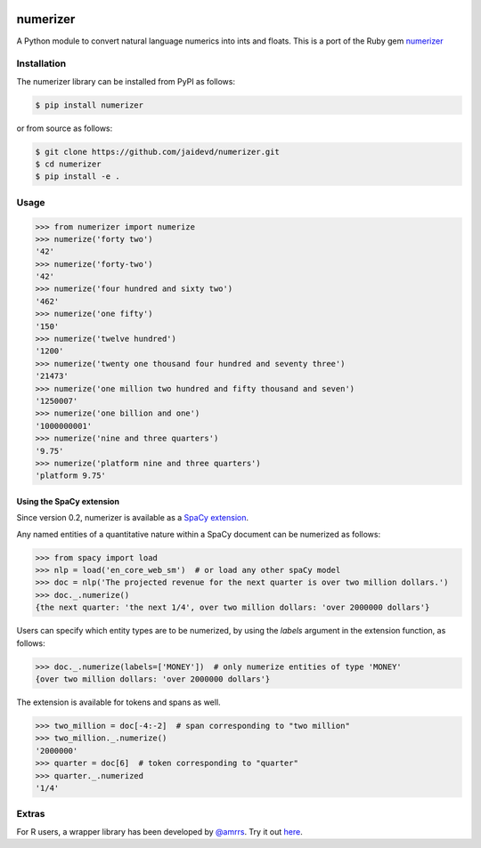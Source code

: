 |Build Status|

numerizer
=========

A Python module to convert natural language numerics into ints and floats.
This is a port of the Ruby gem `numerizer
<https://github.com/jduff/numerizer.git>`_

Installation
------------

The numerizer library can be installed from PyPI as follows:

.. code:: bash

    $ pip install numerizer

or from source as follows:

.. code:: bash

    $ git clone https://github.com/jaidevd/numerizer.git
    $ cd numerizer
    $ pip install -e .

Usage
-----

.. code:: python

    >>> from numerizer import numerize
    >>> numerize('forty two')
    '42'
    >>> numerize('forty-two')
    '42'
    >>> numerize('four hundred and sixty two')
    '462'
    >>> numerize('one fifty')
    '150'
    >>> numerize('twelve hundred')
    '1200'
    >>> numerize('twenty one thousand four hundred and seventy three')
    '21473'
    >>> numerize('one million two hundred and fifty thousand and seven')
    '1250007'
    >>> numerize('one billion and one')
    '1000000001'
    >>> numerize('nine and three quarters')
    '9.75'
    >>> numerize('platform nine and three quarters')
    'platform 9.75'


Using the SpaCy extension
^^^^^^^^^^^^^^^^^^^^^^^^^

Since version 0.2, numerizer is available as a `SpaCy extension <https://spacy.io/usage/processing-pipelines#custom-components-attributes>`_.

Any named entities of a quantitative nature within a SpaCy document can be numerized as follows:

.. code:: python

    >>> from spacy import load
    >>> nlp = load('en_core_web_sm')  # or load any other spaCy model
    >>> doc = nlp('The projected revenue for the next quarter is over two million dollars.')
    >>> doc._.numerize()
    {the next quarter: 'the next 1/4', over two million dollars: 'over 2000000 dollars'}

Users can specify which entity types are to be numerized, by using the `labels` argument in the extension function, as follows:

.. code:: python

    >>> doc._.numerize(labels=['MONEY'])  # only numerize entities of type 'MONEY'
    {over two million dollars: 'over 2000000 dollars'}


The extension is available for tokens and spans as well.

.. code:: python

    >>> two_million = doc[-4:-2]  # span corresponding to "two million"
    >>> two_million._.numerize()
    '2000000'
    >>> quarter = doc[6]  # token corresponding to "quarter"
    >>> quarter._.numerized
    '1/4'


Extras
------

For R users, a wrapper library has been developed by `@amrrs <https://github.com/amrrs>`_. Try it out `here <https://github.com/amrrs/numerizer.git>`_.

.. |Build Status| image:: https://travis-ci.com/jaidevd/numerizer.svg?branch=master
   :target: https://travis-ci.com/jaidevd/numerizer
